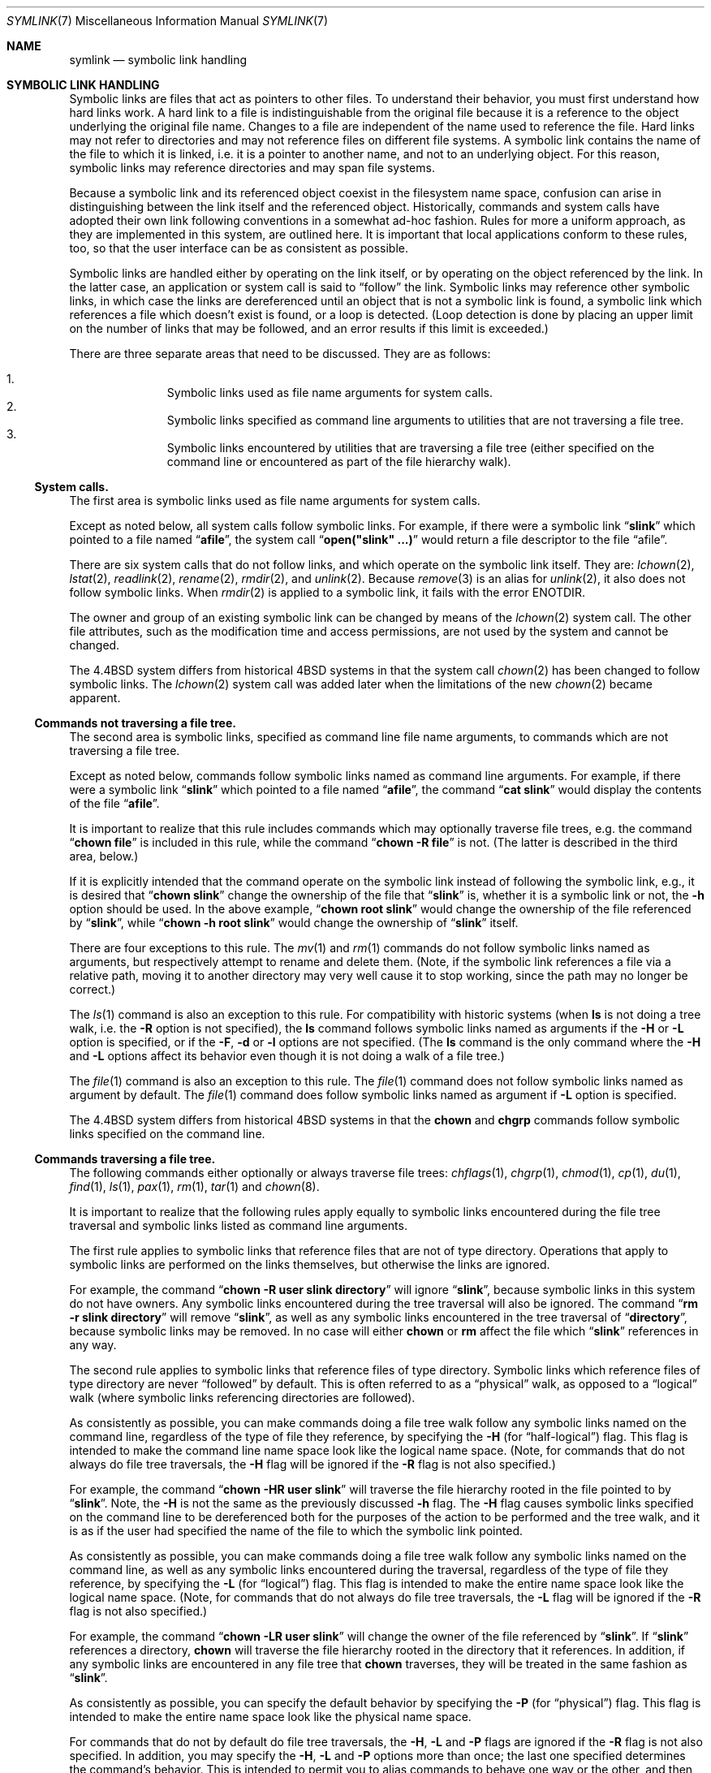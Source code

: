 .\" Copyright (c) 1992, 1993, 1994
.\"	The Regents of the University of California.  All rights reserved.
.\"
.\" Redistribution and use in source and binary forms, with or without
.\" modification, are permitted provided that the following conditions
.\" are met:
.\" 1. Redistributions of source code must retain the above copyright
.\"    notice, this list of conditions and the following disclaimer.
.\" 2. Redistributions in binary form must reproduce the above copyright
.\"    notice, this list of conditions and the following disclaimer in the
.\"    documentation and/or other materials provided with the distribution.
.\" 3. All advertising materials mentioning features or use of this software
.\"    must display the following acknowledgement:
.\"	This product includes software developed by the University of
.\"	California, Berkeley and its contributors.
.\" 4. Neither the name of the University nor the names of its contributors
.\"    may be used to endorse or promote products derived from this software
.\"    without specific prior written permission.
.\"
.\" THIS SOFTWARE IS PROVIDED BY THE REGENTS AND CONTRIBUTORS ``AS IS'' AND
.\" ANY EXPRESS OR IMPLIED WARRANTIES, INCLUDING, BUT NOT LIMITED TO, THE
.\" IMPLIED WARRANTIES OF MERCHANTABILITY AND FITNESS FOR A PARTICULAR PURPOSE
.\" ARE DISCLAIMED.  IN NO EVENT SHALL THE REGENTS OR CONTRIBUTORS BE LIABLE
.\" FOR ANY DIRECT, INDIRECT, INCIDENTAL, SPECIAL, EXEMPLARY, OR CONSEQUENTIAL
.\" DAMAGES (INCLUDING, BUT NOT LIMITED TO, PROCUREMENT OF SUBSTITUTE GOODS
.\" OR SERVICES; LOSS OF USE, DATA, OR PROFITS; OR BUSINESS INTERRUPTION)
.\" HOWEVER CAUSED AND ON ANY THEORY OF LIABILITY, WHETHER IN CONTRACT, STRICT
.\" LIABILITY, OR TORT (INCLUDING NEGLIGENCE OR OTHERWISE) ARISING IN ANY WAY
.\" OUT OF THE USE OF THIS SOFTWARE, EVEN IF ADVISED OF THE POSSIBILITY OF
.\" SUCH DAMAGE.
.\"
.\"	@(#)symlink.7	8.3 (Berkeley) 3/31/94
.\" $FreeBSD$
.\"
.Dd March 31, 1994
.Dt SYMLINK 7
.Os BSD 4
.Sh NAME
.Nm symlink
.Nd symbolic link handling
.Sh SYMBOLIC LINK HANDLING
Symbolic links are files that act as pointers to other files.
To understand their behavior, you must first understand how hard links
work.
A hard link to a file is indistinguishable from the original file because
it is a reference to the object underlying the original file name.
Changes to a file are independent of the name used to reference the
file.
Hard links may not refer to directories and may not reference files
on different file systems.
A symbolic link contains the name of the file to which it is linked,
i.e. it is a pointer to another name, and not to an underlying object.
For this reason, symbolic links may reference directories and may span
file systems.
.Pp
Because a symbolic link and its referenced object coexist in the filesystem
name space, confusion can arise in distinguishing between the link itself
and the referenced object.
Historically, commands and system calls have adopted their own link
following conventions in a somewhat ad-hoc fashion.
Rules for more a uniform approach, as they are implemented in this system,
are outlined here.
It is important that local applications conform to these rules, too,
so that the user interface can be as consistent as possible.
.Pp
Symbolic links are handled either by operating on the link itself,
or by operating on the object referenced by the link.
In the latter case,
an application or system call is said to
.Dq follow
the link.
Symbolic links may reference other symbolic links,
in which case the links are dereferenced until an object that is
not a symbolic link is found,
a symbolic link which references a file which doesn't exist is found,
or a loop is detected.
(Loop detection is done by placing an upper limit on the number of
links that may be followed, and an error results if this limit is
exceeded.)
.Pp
There are three separate areas that need to be discussed.
They are as follows:
.Pp
.Bl -enum -compact -offset indent
.It
Symbolic links used as file name arguments for system calls.
.It
Symbolic links specified as command line arguments to utilities that
are not traversing a file tree.
.It
Symbolic links encountered by utilities that are traversing a file tree
(either specified on the command line or encountered as part of the
file hierarchy walk).
.El
.Ss System calls.
The first area is symbolic links used as file name arguments for
system calls.
.Pp
Except as noted below, all system calls follow symbolic links.
For example, if there were a symbolic link
.Dq Li slink
which pointed to a file named
.Dq Li afile ,
the system call
.Dq Li open("slink" ...\&)
would return a file descriptor to the file
.Dq afile .
.Pp
There are six system calls that do not follow links, and which operate
on the symbolic link itself.
They are:
.Xr lchown 2 ,
.Xr lstat 2 ,
.Xr readlink 2 ,
.Xr rename 2 ,
.Xr rmdir 2 ,
and
.Xr unlink 2 .
Because
.Xr remove 3
is an alias for
.Xr unlink 2 ,
it also does not follow symbolic links.
When
.Xr rmdir 2
is applied to a symbolic link, it fails with the error
.Er ENOTDIR .
.Pp
The owner and group of an existing symbolic link can be changed by
means of the
.Xr lchown 2
system call.
The other file attributes, such as the modification time and access
permissions, are not used by the system and cannot be changed.
.Pp
The
.Bx 4.4
system differs from historical 4BSD systems in that the system call
.Xr chown 2
has been changed to follow symbolic links.
The
.Xr lchown 2
system call was added later when the limitations of the new
.Xr chown 2
became apparent.
.Ss Commands not traversing a file tree.
The second area is symbolic links, specified as command line file
name arguments, to commands which are not traversing a file tree.
.Pp
Except as noted below, commands follow symbolic links named as command
line arguments.
For example, if there were a symbolic link
.Dq Li slink
which pointed to a file named
.Dq Li afile ,
the command
.Dq Li cat slink
would display the contents of the file
.Dq Li afile .
.Pp
It is important to realize that this rule includes commands which may
optionally traverse file trees, e.g. the command
.Dq Li "chown file"
is included in this rule, while the command
.Dq Li "chown -R file"
is not.
(The latter is described in the third area, below.)
.Pp
If it is explicitly intended that the command operate on the symbolic
link instead of following the symbolic link, e.g., it is desired that
.Dq Li "chown slink"
change the ownership of the file that
.Dq Li slink
is, whether it is a symbolic link or not, the
.Fl h
option should be used.
In the above example,
.Dq Li "chown root slink"
would change the ownership of the file referenced by
.Dq Li slink ,
while
.Dq Li "chown -h root slink"
would change the ownership of
.Dq Li slink
itself.
.Pp
There are four exceptions to this rule.
The
.Xr mv 1
and
.Xr rm 1
commands do not follow symbolic links named as arguments,
but respectively attempt to rename and delete them.
(Note, if the symbolic link references a file via a relative path,
moving it to another directory may very well cause it to stop working,
since the path may no longer be correct.)
.Pp
The
.Xr ls 1
command is also an exception to this rule.
For compatibility with historic systems (when
.Nm ls
is not doing a tree walk, i.e. the
.Fl R
option is not specified),
the
.Nm ls
command follows symbolic links named as arguments if the
.Fl H
or
.Fl L
option is specified,
or if the
.Fl F ,
.Fl d
or
.Fl l
options are not specified.  (The
.Nm ls
command is the only command where the
.Fl H
and
.Fl L
options affect its behavior even though it is not doing a walk of
a file tree.)
.Pp
The
.Xr file 1
command is also an exception to this rule.
The
.Xr file 1
command does not follow symbolic links named as argument by default.
The
.Xr file 1
command does follow symbolic links named as argument if
.Fl L
option is specified.
.Pp
The
.Bx 4.4
system differs from historical 4BSD systems in that the
.Nm chown
and
.Nm chgrp
commands follow symbolic links specified on the command line.
.Ss Commands traversing a file tree.
The following commands either optionally or always traverse file trees:
.Xr chflags 1 ,
.Xr chgrp 1 ,
.Xr chmod 1 ,
.Xr cp 1 ,
.Xr du 1 ,
.Xr find 1 ,
.Xr ls 1 ,
.Xr pax 1 ,
.Xr rm 1 ,
.Xr tar 1
and
.Xr chown 8 .
.Pp
It is important to realize that the following rules apply equally to
symbolic links encountered during the file tree traversal and symbolic
links listed as command line arguments.
.Pp
The first rule applies to symbolic links that reference files that are
not of type directory.
Operations that apply to symbolic links are performed on the links
themselves, but otherwise the links are ignored.
.Pp
For example, the command
.Dq Li "chown -R user slink directory"
will ignore
.Dq Li slink ,
because symbolic links in this system do not have owners.
Any symbolic links encountered during the tree traversal will also be
ignored.
The command
.Dq Li "rm -r slink directory"
will remove
.Dq Li slink ,
as well as any symbolic links encountered in the tree traversal of
.Dq Li directory ,
because symbolic links may be removed.
In no case will either
.Nm chown
or
.Nm rm
affect the file which
.Dq Li slink
references in any way.
.Pp
The second rule applies to symbolic links that reference files of type
directory.
Symbolic links which reference files of type directory are never
.Dq followed
by default.
This is often referred to as a
.Dq physical
walk, as opposed to a
.Dq logical
walk (where symbolic links referencing directories are followed).
.Pp
As consistently as possible, you can make commands doing a file tree
walk follow any symbolic links named on the command line, regardless
of the type of file they reference, by specifying the
.Fl H
(for
.Dq half\-logical )
flag.
This flag is intended to make the command line name space look
like the logical name space.
(Note, for commands that do not always do file tree traversals, the
.Fl H
flag will be ignored if the
.Fl R
flag is not also specified.)
.Pp
For example, the command
.Dq Li "chown -HR user slink"
will traverse the file hierarchy rooted in the file pointed to by
.Dq Li slink .
Note, the
.Fl H
is not the same as the previously discussed
.Fl h
flag.
The
.Fl H
flag causes symbolic links specified on the command line to be
dereferenced both for the purposes of the action to be performed
and the tree walk, and it is as if the user had specified the
name of the file to which the symbolic link pointed.
.Pp
As consistently as possible, you can make commands doing a file tree
walk follow any symbolic links named on the command line, as well as
any symbolic links encountered during the traversal, regardless of
the type of file they reference, by specifying the
.Fl L
(for
.Dq logical )
flag.
This flag is intended to make the entire name space look like
the logical name space.
(Note, for commands that do not always do file tree traversals, the
.Fl L
flag will be ignored if the
.Fl R
flag is not also specified.)
.Pp
For example, the command
.Dq Li "chown -LR user slink"
will change the owner of the file referenced by
.Dq Li slink .
If
.Dq Li slink
references a directory,
.Nm chown
will traverse the file hierarchy rooted in the directory that it
references.
In addition, if any symbolic links are encountered in any file tree that
.Nm chown
traverses, they will be treated in the same fashion as
.Dq Li slink .
.Pp
As consistently as possible, you can specify the default behavior by
specifying the
.Fl P
(for
.Dq physical )
flag.
This flag is intended to make the entire name space look like the
physical name space.
.Pp
For commands that do not by default do file tree traversals, the
.Fl H ,
.Fl L
and
.Fl P
flags are ignored if the
.Fl R
flag is not also specified.
In addition, you may specify the
.Fl H ,
.Fl L
and
.Fl P
options more than once; the last one specified determines the
command's behavior.
This is intended to permit you to alias commands to behave one way
or the other, and then override that behavior on the command line.
.Pp
The
.Xr ls 1
and
.Xr rm 1
commands have exceptions to these rules.
The
.Nm rm
command operates on the symbolic link, and not the file it references,
and therefore never follows a symbolic link.
The
.Nm rm
command does not support the
.Fl H ,
.Fl L
or
.Fl P
options.
.Pp
To maintain compatibility with historic systems,
the
.Nm ls
command acts a little differently.  If you do not specify the
.Fl F ,
.Fl d
or
.Fl l
options,
.Nm ls
will follow symbolic links specified on the command line.  If the
.Fl L
flag is specified,
.Nm ls
follows all symbolic links,
regardless of their type,
whether specified on the command line or encountered in the tree walk.
.Sh SEE ALSO
.Xr chflags 1 ,
.Xr chgrp 1 ,
.Xr chmod 1 ,
.Xr cp 1 ,
.Xr du 1 ,
.Xr find 1 ,
.Xr ln 1 ,
.Xr ls 1 ,
.Xr mv 1 ,
.Xr pax 1 ,
.Xr rm 1 ,
.Xr tar 1 ,
.Xr lchown 2 ,
.Xr lstat 2 ,
.Xr readlink 2 ,
.Xr rename 2 ,
.Xr symlink 2 ,
.Xr unlink 2 ,
.Xr fts 3 ,
.Xr remove 3 ,
.Xr chown 8
